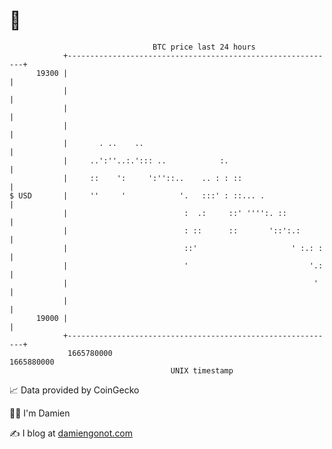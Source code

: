 * 👋

#+begin_example
                                   BTC price last 24 hours                    
               +------------------------------------------------------------+ 
         19300 |                                                            | 
               |                                                            | 
               |                                                            | 
               |                                                            | 
               |       . ..    ..                                           | 
               |     ..':''..:.'::: ..            :.                        | 
               |     ::    ':     ':''::..    .. : : ::                     | 
   $ USD       |     ''     '            '.   :::' : ::... .                | 
               |                          :  .:     ::' '''':. ::           | 
               |                          : ::      ::       '::':.:        | 
               |                          ::'                     ' :.: :   | 
               |                          '                           '.:   | 
               |                                                       '    | 
               |                                                            | 
         19000 |                                                            | 
               +------------------------------------------------------------+ 
                1665780000                                        1665880000  
                                       UNIX timestamp                         
#+end_example
📈 Data provided by CoinGecko

🧑‍💻 I'm Damien

✍️ I blog at [[https://www.damiengonot.com][damiengonot.com]]
